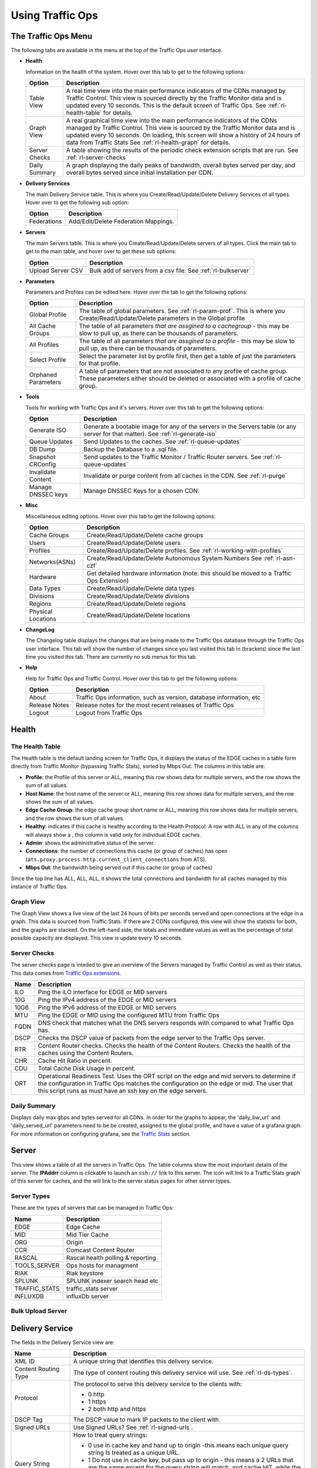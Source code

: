 ..
..
.. Licensed under the Apache License, Version 2.0 (the "License");
.. you may not use this file except in compliance with the License.
.. You may obtain a copy of the License at
..
..     http://www.apache.org/licenses/LICENSE-2.0
..
.. Unless required by applicable law or agreed to in writing, software
.. distributed under the License is distributed on an "AS IS" BASIS,
.. WITHOUT WARRANTIES OR CONDITIONS OF ANY KIND, either express or implied.
.. See the License for the specific language governing permissions and
.. limitations under the License.
..

.. |graph| image:: ../../../traffic_ops/app/public/images/graph.png
.. |info| image:: ../../../traffic_ops/app/public/images/info.png
.. |checkmark| image:: ../../../traffic_ops/app/public/images/good.png
.. |X| image:: ../../../traffic_ops/app/public/images/bad.png
.. |clock| image:: ../../../traffic_ops/app/public/images/clock-black.png

Using Traffic Ops
%%%%%%%%%%%%%%%%%


The Traffic Ops Menu
====================

.. image:: 12m.png

The following tabs are available in the menu at the top of the Traffic Ops user interface.

.. index::
  Health Tab

* **Health**

  Information on the health of the system. Hover over this tab to get to the following options:

  +---------------+------------------------------------------------------------------------------------------------------------------------------------+
  |     Option    |                                                            Description                                                             |
  +===============+====================================================================================================================================+
  | Table View    | A real time view into the main performance indicators of the CDNs managed by Traffic Control.                                      |
  |               | This view is sourced directly by the Traffic Monitor data and is updated every 10 seconds.                                         |
  |               | This is the default screen of Traffic Ops.                                                                                         |
  |               | See :ref:`rl-health-table` for details.                                                                                            |
  +---------------+------------------------------------------------------------------------------------------------------------------------------------+
  | Graph View    | A real graphical time view into the main performance indicators of the CDNs managed by Traffic Control.                            |
  |               | This view is sourced by the Traffic Monitor data and is updated every 10 seconds.                                                  |
  |               | On loading, this screen will show a history of 24 hours of data from Traffic Stats                                                 |
  |               | See :ref:`rl-health-graph` for details.                                                                                            |
  +---------------+------------------------------------------------------------------------------------------------------------------------------------+
  | Server Checks | A table showing the results of the periodic check extension scripts that are run. See :ref:`rl-server-checks`                      |
  +---------------+------------------------------------------------------------------------------------------------------------------------------------+
  | Daily Summary | A graph displaying the daily peaks of bandwidth, overall bytes served per day, and overall bytes served since initial installation |
  |               | per CDN.                                                                                                                           |
  +---------------+------------------------------------------------------------------------------------------------------------------------------------+

* **Delivery Services**

  The main Delivery Service table. This is where you Create/Read/Update/Delete Delivery Services of all types. Hover over to get the following sub option:

  +-------------+--------------------------------------+
  |    Option   |             Description              |
  +=============+======================================+
  | Federations | Add/Edit/Delete Federation Mappings. |
  +-------------+--------------------------------------+

* **Servers**

  The main Servers table. This is where you Create/Read/Update/Delete servers of all types.  Click the main tab to get to the main table, and hover over to get these sub options:

  +-------------------+------------------------------------------------------------------------------------------+
  |       Option      |                                       Description                                        |
  +===================+==========================================================================================+
  | Upload Server CSV | Bulk add of servers from a csv file. See :ref:`rl-bulkserver`                            |
  +-------------------+------------------------------------------------------------------------------------------+

* **Parameters**

  Parameters and Profiles can be edited here. Hover over the tab to get the following options:

  +---------------------+---------------------------------------------------------------------------------------------------------------------------------------------------------------------+
  |        Option       |                                                                             Description                                                                             |
  +=====================+=====================================================================================================================================================================+
  | Global Profile      | The table of global parameters. See :ref:`rl-param-prof`. This is where you Create/Read/Update/Delete parameters in the Global profile                              |
  +---------------------+---------------------------------------------------------------------------------------------------------------------------------------------------------------------+
  | All Cache Groups    | The table of all parameters *that are assgined to a cachegroup* - this may be slow to pull up, as there can be thousands of parameters.                             |
  +---------------------+---------------------------------------------------------------------------------------------------------------------------------------------------------------------+
  | All Profiles        | The table of all parameters *that are assgined to a profile* - this may be slow to pull up, as there can be thousands of parameters.                                |
  +---------------------+---------------------------------------------------------------------------------------------------------------------------------------------------------------------+
  | Select Profile      | Select the parameter list by profile first, then get a table of just the parameters for that profile.                                                               |
  +---------------------+---------------------------------------------------------------------------------------------------------------------------------------------------------------------+
  | Orphaned Parameters | A table of parameters that are not associated to any profile of cache group. These parameters either should be deleted or associated with a profile of cache group. |
  +---------------------+---------------------------------------------------------------------------------------------------------------------------------------------------------------------+

* **Tools**

  Tools for working with Traffic Ops and it's servers. Hover over this tab to get the following options:

  +--------------------+-----------------------------------------------------------------------------------------------------------------------------------+
  |       Option       |                                                            Description                                                            |
  +====================+===================================================================================================================================+
  | Generate ISO       | Generate a bootable image for any of the servers in the Servers table (or any server for that matter). See :ref:`rl-generate-iso` |
  +--------------------+-----------------------------------------------------------------------------------------------------------------------------------+
  | Queue Updates      | Send Updates to the caches. See :ref:`rl-queue-updates`                                                                           |
  +--------------------+-----------------------------------------------------------------------------------------------------------------------------------+
  | DB Dump            | Backup the Database to a .sql file.                                                                                               |
  +--------------------+-----------------------------------------------------------------------------------------------------------------------------------+
  | Snapshot CRConfig  | Send updates to the Traffic Monitor / Traffic Router servers.  See :ref:`rl-queue-updates`                                        |
  +--------------------+-----------------------------------------------------------------------------------------------------------------------------------+
  | Invalidate Content | Invalidate or purge content from all caches in the CDN. See :ref:`rl-purge`                                                       |
  +--------------------+-----------------------------------------------------------------------------------------------------------------------------------+
  | Manage DNSSEC keys | Manage DNSSEC Keys for a chosen CDN.                                                                                              |
  +--------------------+-----------------------------------------------------------------------------------------------------------------------------------+


* **Misc**

  Miscellaneous editing options. Hover over this tab to get the following options:

  +--------------------+-------------------------------------------------------------------------------------------+
  |       Option       |                                        Description                                        |
  +====================+===========================================================================================+
  | Cache Groups       | Create/Read/Update/Delete cache groups                                                    |
  +--------------------+-------------------------------------------------------------------------------------------+
  | Users              | Create/Read/Update/Delete users                                                           |
  +--------------------+-------------------------------------------------------------------------------------------+
  | Profiles           | Create/Read/Update/Delete profiles. See :ref:`rl-working-with-profiles`                   |
  +--------------------+-------------------------------------------------------------------------------------------+
  | Networks(ASNs)     | Create/Read/Update/Delete Autonomous System Numbers See :ref:`rl-asn-czf`                 |
  +--------------------+-------------------------------------------------------------------------------------------+
  | Hardware           | Get detailed hardware information (note: this should be moved to a Traffic Ops Extension) |
  +--------------------+-------------------------------------------------------------------------------------------+
  | Data Types         | Create/Read/Update/Delete data types                                                      |
  +--------------------+-------------------------------------------------------------------------------------------+
  | Divisions          | Create/Read/Update/Delete divisions                                                       |
  +--------------------+-------------------------------------------------------------------------------------------+
  | Regions            | Create/Read/Update/Delete regions                                                         |
  +--------------------+-------------------------------------------------------------------------------------------+
  | Physical Locations | Create/Read/Update/Delete locations                                                       |
  +--------------------+-------------------------------------------------------------------------------------------+

.. index::
  Change Log

* **ChangeLog**

  The Changelog table displays the changes that are being made to the Traffic Ops database through the Traffic Ops user interface. This tab will show the number of changes since you last visited this tab in (brackets) since the last time you visited this tab. There are currently no sub menus for this tab.


* **Help**

  Help for Traffic Ops and Traffic Control. Hover over this tab to get the following options:

  +---------------+---------------------------------------------------------------------+
  |     Option    |                             Description                             |
  +===============+=====================================================================+
  | About         | Traffic Ops information, such as version, database information, etc |
  +---------------+---------------------------------------------------------------------+
  | Release Notes | Release notes for the most recent releases of Traffic Ops           |
  +---------------+---------------------------------------------------------------------+
  | Logout        | Logout from Traffic Ops                                             |
  +---------------+---------------------------------------------------------------------+


.. index::
  Edge Health
  Health

Health
======

.. _rl-health-table:

The Health Table
++++++++++++++++
The Health table is the default landing screen for Traffic Ops, it displays the status of the EDGE caches in a table form directly from Traffic Monitor (bypassing Traffic Stats), sorted by Mbps Out. The columns in this table are:


* **Profile**: the Profile of this server or ALL, meaning this row shows data for multiple servers, and the row shows the sum of all values.
* **Host Name**: the host name of the server or ALL, meaning this row shows data for multiple servers, and the row shows the sum of all values.
* **Edge Cache Group**: the edge cache group short name or ALL, meaning this row shows data for multiple servers, and the row shows the sum of all values.
* **Healthy**: indicates if this cache is healthy according to the Health Protocol. A row with ALL in any of the columns will always show a |checkmark|, this column is valid only for individual EDGE caches.
* **Admin**: shows the administrative status of the server.
* **Connections**: the number of connections this cache (or group of caches) has open (``ats.proxy.process.http.current_client_connections`` from ATS).
* **Mbps Out**: the bandwidth being served out if this cache (or group of caches)

Since the top line has ALL, ALL, ALL, it shows the total connections and bandwidth for all caches managed by this instance of Traffic Ops.

.. _rl-health-graph:

Graph View
++++++++++
The Graph View shows a live view of the last 24 hours of bits per seconds served and open connections at the edge in a graph. This data is sourced from Traffic Stats. If there are 2 CDNs configured, this view will show the statistis for both, and the graphs are stacked. On the left-hand side, the totals and immediate values as well as the percentage of total possible capacity are displayed. This view is update every 10 seconds.


.. _rl-server-checks:

Server Checks
+++++++++++++
The server checks page is inteded to give an overview of the Servers managed by Traffic Control as well as their status. This data comes from `Traffic Ops extensions <traffic_ops_extensions.html>`_.

+------+-----------------------------------------------------------------------+
| Name |                 Description                                           |
+======+=======================================================================+
| ILO  | Ping the iLO interface for EDGE or MID servers                        |
+------+-----------------------------------------------------------------------+
| 10G  | Ping the IPv4 address of the EDGE or MID servers                      |
+------+-----------------------------------------------------------------------+
| 10G6 | Ping the IPv6 address of the EDGE or MID servers                      |
+------+-----------------------------------------------------------------------+
| MTU  | Ping the EDGE or MID using the configured MTU from Traffic Ops        |
+------+-----------------------------------------------------------------------+
| FQDN | DNS check that matches what the DNS servers responds with compared to |
|      | what Traffic Ops has.                                                 |
+------+-----------------------------------------------------------------------+
| DSCP | Checks the DSCP value of packets from the edge server to the Traffic  |
|      | Ops server.                                                           |
+------+-----------------------------------------------------------------------+
| RTR  | Content Router checks. Checks the health of the Content Routers.      |
|      | Checks the health of the caches using the Content Routers.            |
+------+-----------------------------------------------------------------------+
| CHR  | Cache Hit Ratio in percent.                                           |
+------+-----------------------------------------------------------------------+
| CDU  | Total Cache Disk Usage in percent.                                    |
+------+-----------------------------------------------------------------------+
| ORT  | Operational Readiness Test. Uses the ORT script on the edge and mid   |
|      | servers to determine if the configuration in Traffic Ops matches the  |
|      | configuration on the edge or mid. The user that this script runs as   |
|      | must have an ssh key on the edge servers.                             |
+------+-----------------------------------------------------------------------+

Daily Summary
+++++++++++++
Displays daily max gbps and bytes served for all CDNs.  In order for the graphs to appear, the 'daily_bw_url' and 'daily_served_url' parameters need to be be created, assigned to the global profile, and have a value of a grafana graph.  For more information on configuring grafana, see the `Traffic Stats <traffic_stats.html>`_  section.

.. _rl-server:

Server
======
This view shows a table of all the servers in Traffic Ops. The table columns show the most important details of the server. The **IPAddrr** column is clickable to launch an ``ssh://`` link to this server. The |graph| icon will link to a Traffic Stats graph of this server for caches, and the |info| will link to the server status pages for other server types.


Server Types
++++++++++++
These are the types of servers that can be managed in Traffic Ops:

+---------------+---------------------------------------------+
|      Name     |                 Description                 |
+===============+=============================================+
| EDGE          | Edge Cache                                  |
+---------------+---------------------------------------------+
| MID           | Mid Tier Cache                              |
+---------------+---------------------------------------------+
| ORG           | Origin                                      |
+---------------+---------------------------------------------+
| CCR           | Comcast Content Router                      |
+---------------+---------------------------------------------+
| RASCAL        | Rascal health polling & reporting           |
+---------------+---------------------------------------------+
| TOOLS_SERVER  | Ops hosts for managment                     |
+---------------+---------------------------------------------+
| RIAK          | Riak keystore                               |
+---------------+---------------------------------------------+
| SPLUNK        | SPLUNK indexer search head etc              |
+---------------+---------------------------------------------+
| TRAFFIC_STATS | traffic_stats server                        |
+---------------+---------------------------------------------+
| INFLUXDB      | influxDb server                             |
+---------------+---------------------------------------------+


.. index::
  Bulk Upload Server

.. _rl-bulkserver:

Bulk Upload Server
++++++++++++++++++



Delivery Service
================
The fields in the Delivery Service view are:

.. Sorry for the width of this table, don't know how to make the bullet lists work otherwise. Just set your monitor to 2560*1600, and put on your glasses.

+--------------------------------------------------+---------------------------------------------------------------------------------------------------------------------------------------------------------------------------------------------------------------------+
|                       Name                       |                                                                                                     Description                                                                                                     |
+==================================================+=====================================================================================================================================================================================================================+
| XML ID                                           | A unique string that identifies this delivery service.                                                                                                                                                              |
+--------------------------------------------------+---------------------------------------------------------------------------------------------------------------------------------------------------------------------------------------------------------------------+
| Content Routing Type                             | The type of content routing this delivery service will use. See :ref:`rl-ds-types`.                                                                                                                                 |
+--------------------------------------------------+---------------------------------------------------------------------------------------------------------------------------------------------------------------------------------------------------------------------+
| Protocol                                         | The protocol to serve this delivery service to the clients with:                                                                                                                                                    |
|                                                  |                                                                                                                                                                                                                     |
|                                                  | -  0 http                                                                                                                                                                                                           |
|                                                  | -  1 https                                                                                                                                                                                                          |
|                                                  | -  2 both http and https                                                                                                                                                                                            |
+--------------------------------------------------+---------------------------------------------------------------------------------------------------------------------------------------------------------------------------------------------------------------------+
| DSCP Tag                                         | The DSCP value to mark IP packets to the client with.                                                                                                                                                               |
+--------------------------------------------------+---------------------------------------------------------------------------------------------------------------------------------------------------------------------------------------------------------------------+
| Signed URLs                                      | Use Signed URLs? See :ref:`rl-signed-urls`.                                                                                                                                                                         |
+--------------------------------------------------+---------------------------------------------------------------------------------------------------------------------------------------------------------------------------------------------------------------------+
| Query String Handling                            | How to treat query strings:                                                                                                                                                                                         |
|                                                  |                                                                                                                                                                                                                     |
|                                                  | - 0 use in cache key and hand up to origin -this means each unique query string Is treated as a unique URL.                                                                                                         |
|                                                  | - 1 Do not use in cache key, but pass up to origin - this means a 2 URLs that are the same except for the query string will match, and cache HIT, while the origin still sees original query string in the request. |
|                                                  | - 2 Drop at edge - this means a 2 URLs that are the same except for  the query string will match, and cache HIT, while the origin will not see original query string in the request.                                |
+--------------------------------------------------+---------------------------------------------------------------------------------------------------------------------------------------------------------------------------------------------------------------------+
| Geo Limit?                                       | Some services are intended to be limited by geography. The possible settings are are:                                                                                                                               |
|                                                  |                                                                                                                                                                                                                     |
|                                                  | - None - Do not limit by geography.                                                                                                                                                                                 |
|                                                  | - CZF only - If the requesting IP is not in the Coverage Zone File, do not serve the request.                                                                                                                       |
|                                                  | - CZF + US - If the requesting IP is not in the Coverage Zone File or not in the United States, do not serve the request.                                                                                           |
+--------------------------------------------------+---------------------------------------------------------------------------------------------------------------------------------------------------------------------------------------------------------------------+
| Geo Limit Redirect URL                           | (for HTTP routed delivery services only) This is the URL Traffic Router will redirect to when Geo Limit Failure. See :ref:`rl-tr-ngb`                                                                               |
+--------------------------------------------------+---------------------------------------------------------------------------------------------------------------------------------------------------------------------------------------------------------------------+
| Bypass FQDN                                      | (for HTTP routed delivery services only) This is the FQDN Traffic Router will redirect to (with the same path) when the max Bps or Max Tps for this deliveryservice are exceeded.                                   |
+--------------------------------------------------+---------------------------------------------------------------------------------------------------------------------------------------------------------------------------------------------------------------------+
| Bypass Ipv4                                      | (For DNS routed delivery services only) This is the address to respond to A requests with when the the max Bps or Max Tps for this delivery service are exceeded.                                                   |
+--------------------------------------------------+---------------------------------------------------------------------------------------------------------------------------------------------------------------------------------------------------------------------+
| Bypass IPv6                                      | (For DNS routed delivery services only) This is the address to respond to AAAA requests with when the the max Bps or Max Tps for this delivery service are exceeded.                                                |
+--------------------------------------------------+---------------------------------------------------------------------------------------------------------------------------------------------------------------------------------------------------------------------+
| IPv6 Routing Enabled?                            | When set to yes, the Traffic Router will respond to AAAA DNS requests for the tr. and edge. names of this delivery service. Otherwise, only A records will be served.                                               |
+--------------------------------------------------+---------------------------------------------------------------------------------------------------------------------------------------------------------------------------------------------------------------------+
| Range Request Handling                           | (experimental)  How to treat range requests:                                                                                                                                                                        |
|                                                  |                                                                                                                                                                                                                     |
|                                                  | - 0 Do not cache (ranges requested from files taht are already cached due to a non range request will be a HIT)                                                                                                     |
|                                                  | - 1 Use the `background_fetch <https://docs.trafficserver.apache.org/en/latest/admin-guide/plugins/background_fetch.en.html>`_ plugin.                                                                              |
|                                                  | - 2 Use the cache_range_requests plugin.                                                                                                                                                                            |
+--------------------------------------------------+---------------------------------------------------------------------------------------------------------------------------------------------------------------------------------------------------------------------+
| Delivery Service DNS TTL                         | The Time To Live on the DNS record for the Traffic Router A and AAAA records (``tr.<deliveryservice>.<cdn-domain>``) for a HTTP delivery service *or* for the A and                                                 |
|                                                  | AAAA records of the edge name (``edge.<deliveryservice>.<cdn-domain>``).                                                                                                                                            |
+--------------------------------------------------+---------------------------------------------------------------------------------------------------------------------------------------------------------------------------------------------------------------------+
| Origin Server Base URL                           | The Origin Server's base URL. This includes the protocol (http or https). Example: ``http://movies.origin.com``                                                                                                     |
+--------------------------------------------------+---------------------------------------------------------------------------------------------------------------------------------------------------------------------------------------------------------------------+
| Use Multi Site Origin Feature                    | Enable the Multi Site Origin feature for this delivery service. See :ref:`rl-multi-site-origin`                                                                                                                     |
+--------------------------------------------------+---------------------------------------------------------------------------------------------------------------------------------------------------------------------------------------------------------------------+
| Multi Site Origin Algorithm                      | - 1 Consistent Hash spreads requests across multiple parents simultaneously based on hash of content URL.                                                                                                           |
|                                                  | - 2 Strict Round Robin spreads requests across multiple parents simultaneously based on order of requests.                                                                                                          |
|                                                  | - 3 IP Based Round Robin spreads requests across multiple parents simultaneously based on order of requests, but ensures that requests from the same IP always go to the same parent if available.                  |
|                                                  | - 4 Latched uses only a single parent at any given time and switches to a new parent only if the current parent fails.                                                                                              |
+--------------------------------------------------+---------------------------------------------------------------------------------------------------------------------------------------------------------------------------------------------------------------------+
| CCR profile                                      | The Traffic Router  profile for this delivery service. See :ref:`rl-ccr-profile`.                                                                                                                                   |
+--------------------------------------------------+---------------------------------------------------------------------------------------------------------------------------------------------------------------------------------------------------------------------+
| Maximum Bits per Second allowed globally         | The maximum bits per second this delivery service can serve across all EDGE caches before traffic will be diverted to the bypass destination. For a DNS delivery service, the Bypass Ipv4 or Ipv6  will be used     |
|                                                  | (depending on whether this was a A or AAAA request), and for HTTP delivery services the Bypass FQDN will be used.                                                                                                   |
+--------------------------------------------------+---------------------------------------------------------------------------------------------------------------------------------------------------------------------------------------------------------------------+
| Maximum Transactions per Second allowed globally | The maximum transactions per se this delivery service can serve across all EDGE caches before traffic will be diverted to the bypass destination. For a DNS delivery service, the Bypass Ipv4 or Ipv6  will be used |
|                                                  | (depending on whether this was a A or AAAA request), and for HTTP delivery services the Bypass FQDN will be used.                                                                                                   |
+--------------------------------------------------+---------------------------------------------------------------------------------------------------------------------------------------------------------------------------------------------------------------------+
| Geo Miss Default Latitude                        | Default Latitude for this delivery service. When client localization fails for bot Coverage Zone and Geo Lookup, this the client will be routed as if it was at this lat.                                           |
+--------------------------------------------------+---------------------------------------------------------------------------------------------------------------------------------------------------------------------------------------------------------------------+
| Geo Miss Default Longitude                       | Default Longitude for this delivery service. When client localization fails for bot Coverage Zone and Geo Lookup, this the client will be routed as if it was at this long.                                         |
+--------------------------------------------------+---------------------------------------------------------------------------------------------------------------------------------------------------------------------------------------------------------------------+
| Edge Header Rewrite Rules                        | Header Rewrite rules to apply for this delivery service at the EDGE tier. See :ref:`rl-header-rewrite`. [1]_                                                                                                        |
+--------------------------------------------------+---------------------------------------------------------------------------------------------------------------------------------------------------------------------------------------------------------------------+
| Mid Header Rewrite Rules                         | Header Rewrite rules to apply for this delivery service at the MID tier. See :ref:`rl-header-rewrite`. [1]_                                                                                                         |
+--------------------------------------------------+---------------------------------------------------------------------------------------------------------------------------------------------------------------------------------------------------------------------+
| Regex Remap Expression                           | Regex Remap rule to apply to this delivery service at the Edge tier. See `ATS documentation on regex_remap <https://docs.trafficserver.apache.org/en/latest/admin-guide/plugins/regex_remap.en.html>`_. [1]_        |
+--------------------------------------------------+---------------------------------------------------------------------------------------------------------------------------------------------------------------------------------------------------------------------+
| Cache URL expression                             | Cache URL rule to apply to this delivery service. See `ATS documentation on cacheurl <https://docs.trafficserver.apache.org/en/latest/admin-guide/plugins/cacheurl.en.html>`_. [1]_                                 |
+--------------------------------------------------+---------------------------------------------------------------------------------------------------------------------------------------------------------------------------------------------------------------------+
| Raw remap text                                   | For HTTP and DNS deliveryservices, this will get added to the end of the remap line on the cache verbatim. For ANY_MAP deliveryservices this is the remap line. [1]_                                                |
+--------------------------------------------------+---------------------------------------------------------------------------------------------------------------------------------------------------------------------------------------------------------------------+
| Long Description                                 | Long description for this delivery service. To be consumed from the APIs by downstream tools (Portal).                                                                                                              |
+--------------------------------------------------+---------------------------------------------------------------------------------------------------------------------------------------------------------------------------------------------------------------------+
| Customer                                         | Customer description for this delivery service. To be consumed from the APIs by downstream tools (Portal).                                                                                                          |
+--------------------------------------------------+---------------------------------------------------------------------------------------------------------------------------------------------------------------------------------------------------------------------+
| Service                                          | Service description for this delivery service. To be consumed from the APIs by downstream tools (Portal).                                                                                                           |
+--------------------------------------------------+---------------------------------------------------------------------------------------------------------------------------------------------------------------------------------------------------------------------+
| Info URL                                         | Info URL  for this delivery service. To be consumed from the APIs by downstream tools (Portal).                                                                                                                     |
+--------------------------------------------------+---------------------------------------------------------------------------------------------------------------------------------------------------------------------------------------------------------------------+
| Check Path                                       | A path (ex: /crossdomain.xml) to verify the connection to the origin server with. This can be used by Check Extension scripts to do periodic health checks against the delivery service.                            |
+--------------------------------------------------+---------------------------------------------------------------------------------------------------------------------------------------------------------------------------------------------------------------------+
| Origin Shield (Pipe Delimited String)            | Experimental. Origin Shield string.                                                                                                                                                                                 |
+--------------------------------------------------+---------------------------------------------------------------------------------------------------------------------------------------------------------------------------------------------------------------------+
| Active                                           | When this is set to no Traffic Router will not serve DNS or HTTP responses for this delivery service.                                                                                                               |
+--------------------------------------------------+---------------------------------------------------------------------------------------------------------------------------------------------------------------------------------------------------------------------+
| Last Updated                                     | (Read Only) The last time this delivery service was updated.                                                                                                                                                        |
+--------------------------------------------------+---------------------------------------------------------------------------------------------------------------------------------------------------------------------------------------------------------------------+
| Number of edges assigned                         | (Read Only - change by clicking the **Server Assignments** button at the bottom) The number of EDGE caches assigned to this delivery service. See :ref:`rl-assign-edges`.                                           |
+--------------------------------------------------+---------------------------------------------------------------------------------------------------------------------------------------------------------------------------------------------------------------------+
| Number of static DNS entries                     | (Read Only - change by clicking the **Static DNS** button at the bottom) The number of static DNS entries for this delivery service. See :ref:`rl-static-dns`.                                                      |
+--------------------------------------------------+---------------------------------------------------------------------------------------------------------------------------------------------------------------------------------------------------------------------+
| Example delivery URL                             | (Read Only) An example of how the delivery URL may start. This could be multiple rows if multiple HOST_REGEXP entries have been entered.                                                                            |
+--------------------------------------------------+---------------------------------------------------------------------------------------------------------------------------------------------------------------------------------------------------------------------+
| Regular expressions for this delivery service    | A subtable of the regular expressions to use when routing traffic for this delivery service. See :ref:`rl-ds-regexp`.                                                                                               |
+--------------------------------------------------+---------------------------------------------------------------------------------------------------------------------------------------------------------------------------------------------------------------------+

.. [1] These fields are not validated by Traffic Ops to be correct syntactically, and can cause Traffic Server to not start if invalid. Please use with caution.


.. index::
  Delivery Service Type

.. _rl-ds-types:

Delivery Service Types
++++++++++++++++++++++
One of the most important settings when creating the delivery service is the selection of the delivery service *type*. This type determines the routing method and the primary storage for the delivery service.

+-----------------+------------------------------------------------------------------------------------------------------------------------------------------------------------------------------------------------------------------------------------------------------------------------------------------------------------------------------+
|       Name      |                                                                                                                                                         Description                                                                                                                                                          |
+=================+==============================================================================================================================================================================================================================================================================================================================+
| HTTP            | HTTP Content Routing  - The Traffic Router DNS auth server returns its own IP address on DNS queries, and the client gets redirected to a specific cache                                                                                                                                                                     |
|                 | in the nearest cache group using HTTP 302.  Use this for long sessions like HLS/HDS/Smooth live streaming, where a longer setup time is not a.                                                                                                                                                                               |
|                 | problem.                                                                                                                                                                                                                                                                                                                     |
+-----------------+------------------------------------------------------------------------------------------------------------------------------------------------------------------------------------------------------------------------------------------------------------------------------------------------------------------------------+
| DNS             | DNS Content Routing - The Traffic Router DNS auth server returns an edge cache IP address to the client right away. The client will find the cache quickly                                                                                                                                                                   |
|                 | but the Traffic Router can not route to a cache that already has this content in the cache group. Use this for smaller objects like web page images / objects.                                                                                                                                                               |
+-----------------+------------------------------------------------------------------------------------------------------------------------------------------------------------------------------------------------------------------------------------------------------------------------------------------------------------------------------+
| HTTP_NO_CACHE   | HTTP Content Routing, but the caches will not actually cache the content, they act as just proxies. The MID tier is bypassed.                                                                                                                                                                                                |
+-----------------+------------------------------------------------------------------------------------------------------------------------------------------------------------------------------------------------------------------------------------------------------------------------------------------------------------------------------+
| HTTP_LIVE       | HTTP Content routing, but where for "standard" HTTP content routing the objects are stored on disk, for this delivery service type the objects are stored                                                                                                                                                                    |
|                 | on the RAM disks. Use this for linear TV. The MID tier is bypassed for this type.                                                                                                                                                                                                                                            |
+-----------------+------------------------------------------------------------------------------------------------------------------------------------------------------------------------------------------------------------------------------------------------------------------------------------------------------------------------------+
| HTTP_LIVE_NATNL | HTTP Content routing, same as HTTP_LIVE, but the MID tier is NOT bypassed.                                                                                                                                                                                                                                                   |
+-----------------+------------------------------------------------------------------------------------------------------------------------------------------------------------------------------------------------------------------------------------------------------------------------------------------------------------------------------+
| DNS_LIVE_NATNL  | DNS Content routing, ut where for "standard" DNS content routing the objects are stored on disk, for this delivery service type the objects are stored                                                                                                                                                                       |
|                 | on the RAM disks. Use this for linear TV. The MID tier is NOT bypassed for this type.                                                                                                                                                                                                                                        |
+-----------------+------------------------------------------------------------------------------------------------------------------------------------------------------------------------------------------------------------------------------------------------------------------------------------------------------------------------------+
| DNS_LIVE        | DNS Content routing, same as DNS_LIVE_NATIONAL, but the MID tier is bypassed.                                                                                                                                                                                                                                                |
+-----------------+------------------------------------------------------------------------------------------------------------------------------------------------------------------------------------------------------------------------------------------------------------------------------------------------------------------------------+
| ANY_MAP         | ANY_MAP is not known to Traffic Router. For this deliveryservice, the "Raw remap text" field in the input form will be used as the remap line on the cache.                                                                                                                                                                  |
+-----------------+------------------------------------------------------------------------------------------------------------------------------------------------------------------------------------------------------------------------------------------------------------------------------------------------------------------------------+
| STEERING        | The Delivery Service will be used to route to other delivery services.  The target delivery services Traffic Router and the routing weights for those delivery services will be defined by an admin or steering user.  For more information see the `steering feature <traffic_router.html#steering-feature>`_ documentation |
+-----------------+------------------------------------------------------------------------------------------------------------------------------------------------------------------------------------------------------------------------------------------------------------------------------------------------------------------------------+


.. Note:: Once created, the Traffic Ops user interface does not allow you to change the delivery service type; the drop down is greyed out. There are many things that can go wrong when changing the type, and it is safer to delete the delivery service, and recreate it.

Federations
+++++++++++
  Federations allow for other (federated) CDNs (at a different ISP, MSO, etc) to add a list of resolvers and a CNAME to a delivery service Traffic Ops.  When a request is made from one of federated CDN's clients, Traffic Router will return the CNAME configured in the federation mapping.  This allows the federated CDN to serve the content without the content provider changing the URL, or having to manage multiple URLs.

  Before adding a federation in the Traffic Ops UI, a user with the federations role needs to be created.  This user will be assigned to the federation and will be able to add resolvers to the federation via the Traffic Ops `Federation API <../development/traffic_ops_api/v12/federation.html>`_.

.. index::
  Header Rewrite

.. _rl-header-rewrite:

Header Rewrite Options and DSCP
+++++++++++++++++++++++++++++++
Most header manipulation and per-delivery service configuration overrides are done using the `ATS Header Rewrite Plugin <https://docs.trafficserver.apache.org/en/latest/admin-guide/plugins/header_rewrite.en.html>`_. Traffic Control allows you to enter header rewrite rules to be applied at the edge and at the mid level. The syntax used in Traffic Ops is the same as the one described in the ATS documentation, except for some special strings that will get replaced:

+-------------------+--------------------------+
| Traffic Ops Entry |    Gets Replaced with    |
+===================+==========================+
| __RETURN__        | A newline                |
+-------------------+--------------------------+
| __CACHE_IPV4__    | The cache's IPv4 address |
+-------------------+--------------------------+

The deliveryservice screen also allows you to set the DSCP value of traffic sent to the client. This setting also results in a header_rewrite rule to be generated and applied to at the edge.

.. Note:: The DSCP setting in the UI is *only* for setting traffic towards the client, and gets applied *after* the initial TCP handshake is complete, and the HTTP request is received (before that the cache can't determine what deliveryservice this request is for, and what DSCP to apply), so the DSCP feature can not be used for security settings - the TCP SYN-ACK is not going to be DSCP marked.


.. index::
  Token Based Authentication
  Signed URLs

.. _rl-signed-urls:

Token Based Authentication
++++++++++++++++++++++++++
Token based authentication or *signed URLs* is implemented using the Traffic Server ``url_sig`` plugin. To sign a URL at the signing portal take the full URL, without any query string, and add on a query string with the following parameters:

Client IP address
        The client IP address that this signature is valid for.

        ``C=<client IP address>``

Expiration
        The Expiration time (seconds since epoch) of this signature.

        ``E=<expiration time in secs since unix epoch>``

Algorithm
        The Algorithm used to create the signature. Only 1 (HMAC_SHA1)
        and 2 (HMAC_MD5) are supported at this time

        ``A=<algorithm number>``

Key index
        Index of the key used. This is the index of the key in the
        configuration file on the cache. The set of keys is a shared
        secret between the signing portal and the edge caches. There
        is one set of keys per reverse proxy domain (fqdn).

        ``K=<key index used>``
Parts
        Parts to use for the signature, always excluding the scheme
        (http://).  parts0 = fqdn, parts1..x is the directory parts
        of the path, if there are more parts to the path than letters
        in the parts param, the last one is repeated for those.
        Examples:

                1: use fqdn and all of URl path
                0110: use part1 and part 2 of path only
                01: use everything except the fqdn

        ``P=<parts string (0's and 1's>``

Signature
        The signature over the parts + the query string up to and
        including "S=".

        ``S=<signature>``

.. seealso:: The url_sig `README <https://github.com/apache/trafficserver/blob/master/plugins/experimental/url_sig/README>`_.

Generate URL Sig Keys
^^^^^^^^^^^^^^^^^^^^^
To generate a set of random signed url keys for this delivery service and store them in Traffic Vault, click the **Generate URL Sig Keys** button at the bottom of the delivery service details screen.


.. rl-parent-selection:

Parent Selection
++++++++++++++++

Parameters in the Edge (child) profile that influence this feature:

+-----------------------------------------------+----------------+---------------+-------------------------------------------------------+
|                      Name                     |    Filename    |    Default    |                      Description                      |
+===============================================+================+===============+=======================================================+
| CONFIG proxy.config.                          | records.config | INT 1         | enable parent selection.  This is a required setting. |
| http.parent_proxy_routing_enable              |                |               |                                                       |
+-----------------------------------------------+----------------+---------------+-------------------------------------------------------+
| CONFIG proxy.config.                          | records.config | INT 1         | required for parent selection.                        |
| url_remap.remap_required                      |                |               |                                                       |
+-----------------------------------------------+----------------+---------------+-------------------------------------------------------+
| CONFIG proxy.config.                          | records.config | INT 0         | See                                                   |
| http.no_dns_just_forward_to_parent            |                |               |                                                       |
+-----------------------------------------------+----------------+---------------+-------------------------------------------------------+
| CONFIG proxy.config.                          | records.config | INT 1         |                                                       |
| http.uncacheable_requests_bypass_parent       |                |               |                                                       |
+-----------------------------------------------+----------------+---------------+-------------------------------------------------------+
| CONFIG proxy.config.                          | records.config | INT 1         |                                                       |
| http.parent_proxy_routing_enable              |                |               |                                                       |
+-----------------------------------------------+----------------+---------------+-------------------------------------------------------+
| CONFIG proxy.config.                          | records.config | INT 300       |                                                       |
| http.parent_proxy.retry_time                  |                |               |                                                       |
+-----------------------------------------------+----------------+---------------+-------------------------------------------------------+
| CONFIG proxy.config.                          | records.config | INT 10        |                                                       |
| http.parent_proxy.fail_threshold              |                |               |                                                       |
+-----------------------------------------------+----------------+---------------+-------------------------------------------------------+
| CONFIG proxy.config.                          | records.config | INT 4         |                                                       |
| http.parent_proxy.total_connect_attempts      |                |               |                                                       |
+-----------------------------------------------+----------------+---------------+-------------------------------------------------------+
| CONFIG proxy.config.                          | records.config | INT 2         |                                                       |
| http.parent_proxy.per_parent_connect_attempts |                |               |                                                       |
+-----------------------------------------------+----------------+---------------+-------------------------------------------------------+
| CONFIG proxy.config.                          | records.config | INT 30        |                                                       |
| http.parent_proxy.connect_attempts_timeout    |                |               |                                                       |
+-----------------------------------------------+----------------+---------------+-------------------------------------------------------+
| CONFIG proxy.config.                          | records.config | INT 0         |                                                       |
| http.forward.proxy_auth_to_parent             |                |               |                                                       |
+-----------------------------------------------+----------------+---------------+-------------------------------------------------------+
| CONFIG proxy.config.                          | records.config | INT 0         |                                                       |
| http.parent_proxy_routing_enable              |                |               |                                                       |
+-----------------------------------------------+----------------+---------------+-------------------------------------------------------+
| CONFIG proxy.config.                          | records.config | STRING        |                                                       |
| http.parent_proxy.file                        |                | parent.config |                                                       |
+-----------------------------------------------+----------------+---------------+-------------------------------------------------------+
| CONFIG proxy.config.                          | records.config | INT 3         |                                                       |
| http.parent_proxy.connect_attempts_timeout    |                |               |                                                       |
+-----------------------------------------------+----------------+---------------+-------------------------------------------------------+
| algorithm                                     | parent.config  | urlhash       | The algorithm to use.                                 |
+-----------------------------------------------+----------------+---------------+-------------------------------------------------------+


Parameters in the Mid (parent) profile that influence this feature:

+----------------+---------------+---------+-----------------------------------------------------------------------------------------------------------------------------------------------------------------------------------+
|      Name      |    Filename   | Default |                                                                                    Description                                                                                    |
+================+===============+=========+===================================================================================================================================================================================+
| domain_name    | CRConfig.json | -       | Only parents with the same value as the edge are going to be used as parents (to keep separation between CDNs)                                                                    |
+----------------+---------------+---------+-----------------------------------------------------------------------------------------------------------------------------------------------------------------------------------+
| weight         | parent.config | 1.0     | The weight of this parent, translates to the number of replicas in the consistent hash ring. This parameter only has effect with algorithm at the client set to "consistent_hash" |
+----------------+---------------+---------+-----------------------------------------------------------------------------------------------------------------------------------------------------------------------------------+
| port           | parent.config | 80      | The port this parent is listening on as a forward proxy.                                                                                                                          |
+----------------+---------------+---------+-----------------------------------------------------------------------------------------------------------------------------------------------------------------------------------+
| use_ip_address | parent.config | 0       | 1 means use IP(v4) address of this parent in the parent.config, 0 means use the host_name.domain_name concatenation.                                                              |
+----------------+---------------+---------+-----------------------------------------------------------------------------------------------------------------------------------------------------------------------------------+

.. _rl-multi-site-origin:

Multi Site Origin
+++++++++++++++++
.. Note:: The Multi Site Origin feature is based upon a feature n ATS that has yet to be submitted to Traffic Server upstream, until it is, set this to 0, or use the ATS rpm supplied on the trafficcontrol.apache.org website.

Normally, the mid servers are not aware of any redundancy at the origin layer. With Multi Site Origin enabled this changes - Traffic Server (and Traffic Ops) are now made aware of the fact there are multiple origins, and can be configured to do more advanced failover and loadbalancing actions.

With This feature enabled, origin servers (or origin server VIP names for a site) are going to be entered as servers in to the Traiffic Ops UI. Server type is With This feature enabled, origin servers (or origin server VIP names for a site) are going to be entered as servers in to the Traiffic Ops UI. Server type is ""


Parameters in the Origin profile that influence this feature:

+--------------------------------------------------------------------------+----------------+------------+----------------------------------------------------------------------------------------------------+
|                                   Name                                   |    Filename    |  Default   |                                            Description                                             |
+==========================================================================+================+============+====================================================================================================+
| CONFIG proxy.config. http.parent_proxy_routing_enable                    | records.config | INT 1      | enable parent selection.  This is a required setting.                                              |
+--------------------------------------------------------------------------+----------------+------------+----------------------------------------------------------------------------------------------------+
| CONFIG proxy.config. url_remap.remap_required                            | records.config | INT 1      | required for parent selection.                                                                     |
+--------------------------------------------------------------------------+----------------+------------+----------------------------------------------------------------------------------------------------+
| CONFIG proxy.config. http.parent_proxy.per_parent_connect_attempts       | records.config | INT 5      | maximum of 5 connection attempts per parent (parent.config list) within a transaction.             |
+--------------------------------------------------------------------------+----------------+------------+----------------------------------------------------------------------------------------------------+
| CONFIG proxy.config. http.parent_proxy.total_connect_attempts            | records.config | INT 10     | maximum of 10 total connection attempts within a transaction.                                      |
+--------------------------------------------------------------------------+----------------+------------+----------------------------------------------------------------------------------------------------+
| CONFIG proxy.config. http.parent_origin.simple_retry_enabled             | records.config | INT 1      | enables simple retry.                                                                              |
+--------------------------------------------------------------------------+----------------+------------+----------------------------------------------------------------------------------------------------+
| CONFIG proxy.config. http.parent_origin.simple_retry_response_codes      | records.config | STRING 404 | the response code that invokes simple retry.  May be a comman separated list of response codes.    |
+--------------------------------------------------------------------------+----------------+------------+----------------------------------------------------------------------------------------------------+
| CONFIG proxy.config. http.parent_origin.dead_server_retry_response_codes | records.config | STRING 503 | the response code that invokes dead server retry.  May be a comma separated list of response codes |
+--------------------------------------------------------------------------+----------------+------------+----------------------------------------------------------------------------------------------------+
| CONFIG proxy.config. http.parent_origin.dead_server_retry_enabled        | records.config | INT 1      | enables dead server retry.                                                                         |
+--------------------------------------------------------------------------+----------------+------------+----------------------------------------------------------------------------------------------------+
| CONFIG proxy.config. diags.debug.enabled                                 | records.config | INT 1      | enable debugging for testing only                                                                  |
+--------------------------------------------------------------------------+----------------+------------+----------------------------------------------------------------------------------------------------+

see :ref:`rl-multi-site-origin-qht` for a *quick how to* on this feature.

.. _rl-ccr-profile:

CCR Profile or Traffic Router Profile
+++++++++++++++++++++++++++++++++++++

+-----------------------------------------+------------------------+-----------------------------------------------------------------------------------------------------------------------------------------------------------------------------------------------------------+
|                   Name                  |      Config_file       |                                                                                                Description                                                                                                |
+=========================================+========================+===========================================================================================================================================================================================================+
| location                                | dns.zone               | Location to store the DNS zone files in the local file system of Traffic Router.                                                                                                                          |
+-----------------------------------------+------------------------+-----------------------------------------------------------------------------------------------------------------------------------------------------------------------------------------------------------+
| location                                | http-log4j.properties  | Location to find the log4j.properties file for Traffic Router.                                                                                                                                            |
+-----------------------------------------+------------------------+-----------------------------------------------------------------------------------------------------------------------------------------------------------------------------------------------------------+
| location                                | dns-log4j.properties   | Location to find the dns-log4j.properties file for Traffic Router.                                                                                                                                        |
+-----------------------------------------+------------------------+-----------------------------------------------------------------------------------------------------------------------------------------------------------------------------------------------------------+
| location                                | geolocation.properties | Location to find the log4j.properties file for Traffic Router.                                                                                                                                            |
+-----------------------------------------+------------------------+-----------------------------------------------------------------------------------------------------------------------------------------------------------------------------------------------------------+
| CDN_name                                | rascal-config.txt      | The human readable name of the CDN for this profile.                                                                                                                                                      |
+-----------------------------------------+------------------------+-----------------------------------------------------------------------------------------------------------------------------------------------------------------------------------------------------------+
| CoverageZoneJsonURL                     | CRConfig.xml           | The location (URL) to retrieve the coverage zone map file in JSON format from.                                                                                                                            |
+-----------------------------------------+------------------------+-----------------------------------------------------------------------------------------------------------------------------------------------------------------------------------------------------------+
| geolocation.polling.url                 | CRConfig.json          | The location (URL) to retrieve the geo database file from.                                                                                                                                                |
+-----------------------------------------+------------------------+-----------------------------------------------------------------------------------------------------------------------------------------------------------------------------------------------------------+
| geolocation.polling.interval            | CRConfig.json          | How often to refresh the coverage geo location database  in ms                                                                                                                                            |
+-----------------------------------------+------------------------+-----------------------------------------------------------------------------------------------------------------------------------------------------------------------------------------------------------+
| coveragezone.polling.interval           | CRConfig.json          | How often to refresh the coverage zone map in ms                                                                                                                                                          |
+-----------------------------------------+------------------------+-----------------------------------------------------------------------------------------------------------------------------------------------------------------------------------------------------------+
| coveragezone.polling.url                | CRConfig.json          | The location (URL) to retrieve the coverage zone map file in XML format from.                                                                                                                             |
+-----------------------------------------+------------------------+-----------------------------------------------------------------------------------------------------------------------------------------------------------------------------------------------------------+
| domain_name                             | CRConfig.json          | The top level domain of this Traffic Router instance.                                                                                                                                                     |
+-----------------------------------------+------------------------+-----------------------------------------------------------------------------------------------------------------------------------------------------------------------------------------------------------+
| tld.soa.expire                          | CRConfig.json          | The value for the expire field the Traffic Router DNS Server will respond with on Start of Authority (SOA) records.                                                                                       |
+-----------------------------------------+------------------------+-----------------------------------------------------------------------------------------------------------------------------------------------------------------------------------------------------------+
| tld.soa.minimum                         | CRConfig.json          | The value for the minimum field the Traffic Router DNS Server will respond with on SOA records.                                                                                                           |
+-----------------------------------------+------------------------+-----------------------------------------------------------------------------------------------------------------------------------------------------------------------------------------------------------+
| tld.soa.admin                           | CRConfig.json          | The DNS Start of Authority admin.  Should be a valid support email address for support if DNS is not working correctly.                                                                                   |
+-----------------------------------------+------------------------+-----------------------------------------------------------------------------------------------------------------------------------------------------------------------------------------------------------+
| tld.soa.retry                           | CRConfig.json          | The value for the retry field the Traffic Router DNS Server will respond with on SOA records.                                                                                                             |
+-----------------------------------------+------------------------+-----------------------------------------------------------------------------------------------------------------------------------------------------------------------------------------------------------+
| tld.soa.refresh                         | CRConfig.json          | The TTL the Traffic Router DNS Server will respond with on A records.                                                                                                                                     |
+-----------------------------------------+------------------------+-----------------------------------------------------------------------------------------------------------------------------------------------------------------------------------------------------------+
| tld.ttls.NS                             | CRConfig.json          | The TTL the Traffic Router DNS Server will respond with on NS records.                                                                                                                                    |
+-----------------------------------------+------------------------+-----------------------------------------------------------------------------------------------------------------------------------------------------------------------------------------------------------+
| tld.ttls.SOA                            | CRConfig.json          | The TTL the Traffic Router DNS Server will respond with on SOA records.                                                                                                                                   |
+-----------------------------------------+------------------------+-----------------------------------------------------------------------------------------------------------------------------------------------------------------------------------------------------------+
| tld.ttls.AAAA                           | CRConfig.json          | The Time To Live (TTL) the Traffic Router DNS Server will respond with on AAAA records.                                                                                                                   |
+-----------------------------------------+------------------------+-----------------------------------------------------------------------------------------------------------------------------------------------------------------------------------------------------------+
| tld.ttls.A                              | CRConfig.json          | The TTL the Traffic Router DNS Server will respond with on A records.                                                                                                                                     |
+-----------------------------------------+------------------------+-----------------------------------------------------------------------------------------------------------------------------------------------------------------------------------------------------------+
| tld.ttls.DNSKEY                         | CRConfig.json          | The TTL the Traffic Router DNS Server will respond with on DNSKEY records.                                                                                                                                |
+-----------------------------------------+------------------------+-----------------------------------------------------------------------------------------------------------------------------------------------------------------------------------------------------------+
| tld.ttls.DS                             | CRConfig.json          | The TTL the Traffic Router DNS Server will respond with on DS records.                                                                                                                                    |
+-----------------------------------------+------------------------+-----------------------------------------------------------------------------------------------------------------------------------------------------------------------------------------------------------+
| api.port                                | server.xml             | The TCP port Traffic Router listens on for API (REST) access.                                                                                                                                             |
+-----------------------------------------+------------------------+-----------------------------------------------------------------------------------------------------------------------------------------------------------------------------------------------------------+
| api.cache-control.max-age               | CRConfig.json          | The value of the ``Cache-Control: max-age=`` header in the API responses of Traffic Router.                                                                                                               |
+-----------------------------------------+------------------------+-----------------------------------------------------------------------------------------------------------------------------------------------------------------------------------------------------------+
| api.auth.url                            | CRConfig.json          | The API authentication URL (https://${tmHostname}/api/1.1/user/login); ${tmHostname} is a search and replace token used by Traffic Router to construct the correct URL)                                   |
+-----------------------------------------+------------------------+-----------------------------------------------------------------------------------------------------------------------------------------------------------------------------------------------------------+
| consistent.dns.routing                  | CRConfig.json          | Control whether DNS Delivery Services use consistent hashing on the edge FQDN to select caches for answers. May improve performance if set to true; defaults to false                                     |
+-----------------------------------------+------------------------+-----------------------------------------------------------------------------------------------------------------------------------------------------------------------------------------------------------+
| dnssec.enabled                          | CRConfig.json          | Whether DNSSEC is enabled; this parameter is updated via the DNSSEC administration user interface.                                                                                                        |
+-----------------------------------------+------------------------+-----------------------------------------------------------------------------------------------------------------------------------------------------------------------------------------------------------+
| dnssec.allow.expired.keys               | CRConfig.json          | Allow Traffic Router to use expired DNSSEC keys to sign zones; default is true. This helps prevent DNSSEC related outages due to failed Traffic Control components or connectivity issues.                |
+-----------------------------------------+------------------------+-----------------------------------------------------------------------------------------------------------------------------------------------------------------------------------------------------------+
| dynamic.cache.primer.enabled            | CRConfig.json          | Allow Traffic Router to attempt to prime the dynamic zone cache; defaults to true                                                                                                                         |
+-----------------------------------------+------------------------+-----------------------------------------------------------------------------------------------------------------------------------------------------------------------------------------------------------+
| dynamic.cache.primer.limit              | CRConfig.json          | Limit the number of permutations to prime when dynamic zone cache priming is enabled; defaults to 500                                                                                                     |
+-----------------------------------------+------------------------+-----------------------------------------------------------------------------------------------------------------------------------------------------------------------------------------------------------+
| keystore.maintenance.interval           | CRConfig.json          | The interval in seconds which Traffic Router will check the keystore API for new DNSSEC keys                                                                                                              |
+-----------------------------------------+------------------------+-----------------------------------------------------------------------------------------------------------------------------------------------------------------------------------------------------------+
| keystore.api.url                        | CRConfig.json          | The keystore API URL (https://${tmHostname}/api/1.1/cdns/name/${cdnName}/dnsseckeys.json; ${tmHostname} and ${cdnName} are search and replace tokens used by Traffic Router to construct the correct URL) |
+-----------------------------------------+------------------------+-----------------------------------------------------------------------------------------------------------------------------------------------------------------------------------------------------------+
| keystore.fetch.timeout                  | CRConfig.json          | The timeout in milliseconds for requests to the keystore API                                                                                                                                              |
+-----------------------------------------+------------------------+-----------------------------------------------------------------------------------------------------------------------------------------------------------------------------------------------------------+
| keystore.fetch.retries                  | CRConfig.json          | The number of times Traffic Router will attempt to load keys before giving up; defaults to 5                                                                                                              |
+-----------------------------------------+------------------------+-----------------------------------------------------------------------------------------------------------------------------------------------------------------------------------------------------------+
| keystore.fetch.wait                     | CRConfig.json          | The number of milliseconds Traffic Router will wait before a retry                                                                                                                                        |
+-----------------------------------------+------------------------+-----------------------------------------------------------------------------------------------------------------------------------------------------------------------------------------------------------+
| signaturemanager.expiration.multiplier  | CRConfig.json          | Multiplier used in conjunction with a zone's maximum TTL to calculate DNSSEC signature durations; defaults to 5                                                                                           |
+-----------------------------------------+------------------------+-----------------------------------------------------------------------------------------------------------------------------------------------------------------------------------------------------------+
| zonemanager.threadpool.scale            | CRConfig.json          | Multiplier used to determine the number of cores to use for zone signing operations; defaults to 0.75                                                                                                     |
+-----------------------------------------+------------------------+-----------------------------------------------------------------------------------------------------------------------------------------------------------------------------------------------------------+
| zonemanager.cache.maintenance.interval  | CRConfig.json          | The interval in seconds which Traffic Router will check for zones that need to be resigned or if dynamic zones need to be expired from cache                                                              |
+-----------------------------------------+------------------------+-----------------------------------------------------------------------------------------------------------------------------------------------------------------------------------------------------------+
| zonemanager.dynamic.response.expiration | CRConfig.json          | A string (e.g.: 300s) that defines how long a dynamic zone                                                                                                                                                |
+-----------------------------------------+------------------------+-----------------------------------------------------------------------------------------------------------------------------------------------------------------------------------------------------------+
| DNSKEY.generation.multiplier            | CRConfig.json          | Used to deteremine when new keys need to be regenerated. Keys are regenerated if expiration is less than the generation multiplier * the TTL.  If the parameter does not exist, the default is 10.        |
+-----------------------------------------+------------------------+-----------------------------------------------------------------------------------------------------------------------------------------------------------------------------------------------------------+
| DNSKEY.effective.multiplier             | CRConfig.json          | Used when creating an effective date for a new key set.  New keys are generated with an effective date of old key expiration - (effective multiplier * TTL).  Default is 2.                               |
+-----------------------------------------+------------------------+-----------------------------------------------------------------------------------------------------------------------------------------------------------------------------------------------------------+


..   index::
  HOST_REGEXP
  PATH_REGEXP
  HEADER_REGEXP
  Delivery Service regexp

.. _rl-ds-regexp:

Delivery Service Regexp
+++++++++++++++++++++++
This table defines how requests are matched to the delivery service. There are 3 type of entries possible here:

+---------------+----------------------------------------------------------------------+--------------+-----------+
|      Name     |                             Description                              |   DS Type    |   Status  |
+===============+======================================================================+==============+===========+
| HOST_REGEXP   | This is the regular expresion to match the host part of the URL.     | DNS and HTTP | Supported |
+---------------+----------------------------------------------------------------------+--------------+-----------+
| PATH_REGEXP   | This is the regular expresion to match the path part of the URL.     | HTTP         | Beta      |
+---------------+----------------------------------------------------------------------+--------------+-----------+
| HEADER_REGEXP | This is the regular expresion to match on any header in the request. | HTTP         | Beta      |
+---------------+----------------------------------------------------------------------+--------------+-----------+

The **Order** entry defines the order in which the regular expressions get evaluated. To support ``CNAMES`` from domains outside of the Traffic Control top level DNS domain, enter multiple ``HOST_REGEXP`` lines.

Example:
  Example foo.

.. Note:: In most cases is is sufficient to have just one entry in this table that has a ``HOST_REGEXP`` Type, and Order ``0``. For the *movies* delivery service in the Kabletown CDN, the entry is simply single ``HOST_REGEXP`` set to ``.*\.movies\..*``. This will match every url that has a hostname that ends with ``movies.cdn1.kabletown.net``, since ``cdn1.kabletown.net`` is the Kabletown CDN's DNS domain.

.. index::
  Static DNS Entries

.. _rl-static-dns:

Static DNS Entries
++++++++++++++++++
Static DNS entries allow you to create other names *under* the delivery service domain. You can enter any valid hostname, and create a CNAME, A or AAAA record for it by clicking the **Static DNS** button at the bottom of the delivery service details screen.

.. index::
  Server Assignments

.. _rl-assign-edges:

Server Assignments
++++++++++++++++++
Click the **Server Assignments** button at the bottom of the screen to assign servers to this delivery service.  Servers can be selected by drilling down in a tree, starting at the profile, then the cache group, and then the individual servers. Traffic Router will only route traffic for this delivery service to servers that are assigned to it.


.. _rl-asn-czf:

The Coverage Zone File and ASN Table
++++++++++++++++++++++++++++++++++++
The Coverage Zone File (CZF) should contain a cachegroup name to network prefix mapping in the form: ::

  {
    "coverageZones": {
      "cache-group-01": {
        "network6": [
          "1234:5678::\/64",
          "1234:5679::\/64"
        ],
        "network": [
          "192.168.8.0\/24",
          "192.168.9.0\/24"
        ]
      }
      "cache-group-02": {
        "network6": [
          "1234:567a::\/64",
          "1234:567b::\/64"
        ],
        "network": [
          "192.168.4.0\/24",
          "192.168.5.0\/24"
        ]
      }
    }
  }

The CZF is an input to the Traffic Control CDN, and as such does not get generated by Traffic Ops, but rather, it gets consumed by Traffic Router. Some popular IP management systems output a very similar file to the CZF but in stead of a cachegroup an ASN will be listed. Traffic Ops has the "Networks (ASNs)" view to aid with the conversion of files like that to a Traffic Control CZF file; this table is not used anywhere in Traffic Ops, but can be used to script the conversion using the API.

The script that generates the CZF file is not part of Traffic Control, since it is different for each situation.

.. _rl-working-with-profiles:

Parameters and Profiles
=======================
Parameters are shared between profiles if the set of ``{ name, config_file, value }`` is the same. To change a value in one profile but not in others, the parameter has to be removed from the profile you want to change it in, and a new parameter entry has to be created (**Add Parameter** button at the bottom of the Parameters view), and assigned to that profile. It is easy to create new profiles from the **Misc > Profiles** view - just use the **Add/Copy Profile** button at the bottom of the profile view to copy an existing profile to a new one. Profiles can be exported from one system and imported to another using the profile view as well. It makes no sense for a parameter to not be assigned to a single profile - in that case it really has no function. To find parameters like that use the **Parameters > Orphaned Parameters** view. It is easy to create orphaned parameters by removing all profiles, or not assigning a profile directly after creating the parameter.

.. seealso:: :ref:`rl-param-prof` in the *Configuring Traffic Ops* section.



Tools
=====

.. index::
  ISO
  Generate ISO

.. _rl-generate-iso:

Generate ISO
++++++++++++

Generate ISO is a tool for building custom ISOs for building caches on remote hosts. Currently it only supports Centos 6, but if you're brave and pure of heart you MIGHT be able to get it to work with other unix-like OS's.

The interface is *mostly* self explainatory as it's got hints.

+-------------------------------+---------------------------------------------------------------------------------------------------------------------------------+
| Field                         |  Explaination                                                                                                                   |
+===============================+=================================================================================================================================+
|Choose a server from list:     | This option gets all the server names currently in the Traffic Ops database and will autofill known values.                     |
+-------------------------------+---------------------------------------------------------------------------------------------------------------------------------+
| OS Version:                   | There needs to be an _osversions.cfg_ file in the ISO directory that maps the name of a directory to a name that shows up here. |
+-------------------------------+---------------------------------------------------------------------------------------------------------------------------------+
| Hostname:                     | This is the FQDN of the server to be installed. It is required.                                                                 |
+-------------------------------+---------------------------------------------------------------------------------------------------------------------------------+
| Root password:                | If you don't put anything here it will default to the salted MD5 of "Fred". Whatever put is MD5 hashed and writte to disk.      |
+-------------------------------+---------------------------------------------------------------------------------------------------------------------------------+
| DHCP:                         | if yes, other IP settings will be ignored                                                                                       |
+-------------------------------+---------------------------------------------------------------------------------------------------------------------------------+
| IP Address:                   | Required if DHCP=no                                                                                                             |
+-------------------------------+---------------------------------------------------------------------------------------------------------------------------------+
| Netmask:                      | Required if DHCP=no                                                                                                             |
+-------------------------------+---------------------------------------------------------------------------------------------------------------------------------+
| Gateway:                      | Required if DHCP=no                                                                                                             |
+-------------------------------+---------------------------------------------------------------------------------------------------------------------------------+
| IPV6 Address:                 | Optional. /64 is assumed if prefix is omitted                                                                                   |
+-------------------------------+---------------------------------------------------------------------------------------------------------------------------------+
| IPV6 Gateway:                 | Ignored if an IPV4 gateway is specified                                                                                         |
+-------------------------------+---------------------------------------------------------------------------------------------------------------------------------+
| Network Device:               | Optional. Typical values are bond0, eth4, etc. Note: if you enter bond0, a LACP bonding config will be written                  |
+-------------------------------+---------------------------------------------------------------------------------------------------------------------------------+
| MTU:                          | If unsure, set to 1500                                                                                                          |
+-------------------------------+---------------------------------------------------------------------------------------------------------------------------------+
| Specify disk for OS install:  | Optional. Typical values are "sda".                                                                                             |
+-------------------------------+---------------------------------------------------------------------------------------------------------------------------------+


When you click the **Download ISO** button the folling occurs (all paths relative to the top level of the directory specified in _osversions.cfg_):

#. Reads /etc/resolv.conf to get a list of nameservers. This is a rather ugly hack that is in place until we get a way of configuring it in the interface.
#. Writes a file in the ks_scripts/state.out that contains directory from _osversions.cfg_ and the mkisofs string that we'll call later.
#. Writes a file in the ks_scripts/network.cfg that is a bunch of key=value pairs that set up networking.
#. Creates an MD5 hash of the password you specify and writes it to ks_scripts/password.cfg. Note that if you do not specify a password "Fred" is used. Also note that we have experienced some issues with webbrowsers autofilling that field.
#. Writes out a disk configuration file to ks_scripts/disk.cfg.
#. mkisofs is called against the directory configured in _osversions.cfg_ and an ISO is generated in memory and delivered to your webbrowser.

You now have a customized ISO that can be used to install Red Hat and derivative Linux installations with some modifications to your ks.cfg file.

Kickstart/Anaconda will mount the ISO at /mnt/stage2 during the install process (at least with 6).

You can directly include the password file anywhere in your ks.cfg file (usually in the top) by doing %include /mnt/stage2/ks_scripts/password.cfg

What we currently do is have 2 scripts, one to do hard drive configuration and one to do network configuration. Both are relatively specific to the environment they were created in, and both are *probably* wrong for other organizations, however they are currently living in the "misc" directory as examples of how to do things.

We trigger those in a %pre section in ks.cfg and they will write config files to /tmp. We will then include those files in the appropriate places using  %pre.

For example this is a section of our ks.cfg file: ::

  %include /mnt/stage2/ks_scripts/packages.txt

  %pre
    python /mnt/stage2/ks_scripts/create_network_line.py
    bash /mnt/stage2/ks_scripts/drive_config.sh
  %end

These two scripts will then run _before_ anaconda sets up it's internal structures, then a bit further up in the ks.cfg file (outside of the %pre %end block) we do an ::

    %include /mnt/stage2/ks_scripts/password.cfg
    ...
    %include /tmp/network_line

    %include /tmp/drive_config
    ...

This snarfs up the contents and inlines them.

If you only have one kind of hardware on your CDN it is probably best to just put the drive config right in the ks.cfg.

If you have simple networking needs (we use bonded interfaces in most, but not all locations and we have several types of hardware meaning different ethernet interface names at the OS level etc.) then something like this: ::

  #!/bin/bash
  source /mnt/stage2/ks_scripts/network.cfg
  echo "network --bootproto=static --activate --ipv6=$IPV6ADDR --ip=$IPADDR --netmask=$NETMASK --gateway=$GATEWAY --ipv6gateway=$GATEWAY --nameserver=$NAMESERVER --mtu=$MTU --hostname=$HOSTNAME" >> /tmp/network.cfg
  # Note that this is an example and may not work at all.


You could also put this in the %pre section. Lots of ways to solve it.

We have included the two scripts we use in the "misc" directory of the git repo:

* kickstart_create_network_line.py
* kickstart_drive_config.sh

These scripts were written to support a very narrow set of expectations and environment and are almost certainly not suitable to just drop in, but they might provide a good starting point.

.. _rl-queue-updates:

Queue Updates and Snapshot CRConfig
+++++++++++++++++++++++++++++++++++
When changing delivery services special care has to be taken so that Traffic Router will not send traffic to caches for delivery services that the cache doesn't know about yet. In general, when adding delivery services, or adding servers to a delivery service, it is best to update the caches before updating Traffic Router and Traffic Monitor. When deleting delivery services, or deleting server assignments to delivery services, it is best to update Traffic Router and Traffic Monitor first and then the caches. Updating the cache configuration is done through the *Queue Updates* menu, and updating Traffic Monitor and  Traffic Router config is done through the *Snapshot CRConfig* menu.

.. index::
  Cache Updates
  Queue Updates

Queue Updates
^^^^^^^^^^^^^
Every 15 minutes the caches will run a *syncds* to get all changes needed from Traffic Ops. The files that will be updated by the syncds job are:

- records.config
- remap.config
- parent.config
- cache.config
- hosting.config
- url\_sig\_(.*)\.config
- hdr\_rw\_(.*)\.config
- regex_revalidate.config
- ip_allow.config

A cache will only get updated when the update flag is set for it. To set the update flag, use the *Queue Updates* menu - here you can schedule updates for a whole CDN or a cache group:

  #. Click **Tools > Queue Updates**.
  #. Select the CDN to queueu uodates for, or All.
  #. Select the cache group to queue updates for, or All
  #. Click the **Queue Updates** button.
  #. When the Queue Updates for this Server? (all) window opens, click **OK**.

To schedule updates for just one cache, use the "Server Checks" page, and click the |checkmark| in the *UPD* column. The UPD column of Server Checks page will change show a |clock| when updates are pending for that cache.


.. index::
  Snapshot CRConfig

.. _rl-snapshot-crconfig:

Snapshot CRConfig
^^^^^^^^^^^^^^^^^

Every 60 seconds Traffic Monitor will check with Traffic Ops to see if a new CRConfig snapshot exists; Traffic Monitor polls Traffic Ops for a new CRConfig, and Traffic Router polls Traffic Monitor for the same file. This is necessary to ensure that Traffic Monitor sees configuration changes first, which helps to ensure that the health and state of caches and delivery services propagates properly to Traffic Router. See :ref:`rl-ccr-profile` for more information on the CRConfig file.

To create a new snapshot, use the *Tools > Snapshot CRConfig* menu:

  #. Click **Tools > Snapshot CRConfig**.
  #. Verify the selection of the correct CDN from the Choose CDN drop down and click **Diff CRConfig**.
     On initial selection of this, the CRConfig Diff window says the following:

     There is no existing CRConfig for [cdn] to diff against... Is this the first snapshot???
     If you are not sure why you are getting this message, please do not proceed!
     To proceed writing the snapshot anyway click the 'Write CRConfig' button below.

     If there is an older version of the CRConfig, a window will pop up showing the differences
     between the active CRConfig and the CRConfig about to be written.

  #. Click **Write CRConfig**.
  #. When the This will push out a new CRConfig.json. Are you sure? window opens, click **OK**.
  #. The Successfully wrote CRConfig.json! window opens, click **OK**.


.. index::
  Invalidate Content
  Purge

.. _rl-purge:

Invalidate Content
==================
Invalidating content on the CDN is sometimes necessary when the origin was mis-configured and something is cached in the CDN  that needs to be removed. Given the size of a typical Traffic Control CDN and the amount of content that can be cached in it, removing the content from all the caches may take a long time. To speed up content invalidation, Traffic Ops will not try to remove the content from the caches, but it makes the content inaccessible using the *regex_revalidate* ATS plugin. This forces a *revalidation* of the content, rather than a new get.

.. Note:: This method forces a HTTP *revalidation* of the content, and not a new *GET* - the origin needs to support revalidation according to the HTTP/1.1 specification, and send a ``200 OK`` or ``304 Not Modified`` as applicable.

To invalidate content:

  1. Click **Tools > Invalidate Content**
  2. Fill out the form fields:

    - Select the **Delivery Service**
    - Enter the **Path Regex** - this should be a `PCRE <http://www.pcre.org/>`_ compatible regular expression for the path to match for forcing the revalidation. Be careful to only match on the content you need to remove - revalidation is an expensive operation for many origins, and a simple ``/.*`` can cause an overload condition of the origin.
    - Enter the **Time To Live** - this is how long the revalidation rule will be active for. It usually makes sense to make this the same as the ``Cache-Control`` header from the origin which sets the object time to live in cache (by ``max-age`` or ``Expires``). Entering a longer TTL here will make the caches do unnecessary work.
    - Enter the **Start Time** - this is the start time when the revalidation rule will be made active. It is pre-populated with the current time, leave as is to schedule ASAP.

  3. Click the **Submit** button.


Manage DNSSEC Keys
====================

In order to support `DNSSEC <https://en.wikipedia.org/wiki/Domain_Name_System_Security_Extensions>`_ in Traffic Router, Traffic Ops provides some actions for managing DNSSEC keys for a CDN and associated Delivery Services.  DNSSEC Keys consist of a Key Signing Keys (KSK) which are used to sign other DNSKEY records as well as Zone Signing Keys (ZSK) which are used to sign other records.  DNSSEC Keys are stored in `Traffic Vault <../overview/traffic_vault.html>`_ and should only be accessible to Traffic Ops.  Other applications needing access to this data, such as Traffic Router, must use the Traffic Ops `DNSSEC APIs <../development/traffic_ops_api/v12/cdn.html#dnssec-keys>`_ to retrieve this information.

To Manage DNSSEC Keys:
  1. Click **Tools -> Manage DNSSEC Keys**
  2. Choose a CDN and click **Manage DNSSEC Keys**

    - If keys have not yet been generated for a CDN, this screen will be mostly blank with just the **CDN** and **DNSSEC Active?** fields being populated.
    - If keys have been generated for the CDN, the Manage DNSSEC Keys screen will show the TTL and Top Level Domain (TLD) KSK Expiration for the CDN as well as DS Record information which will need to be added to the parent zone of the TLD in order for DNSSEC to work.

The Manage DNSSEC Keys screen also allows a user to perform the following actions:

**Activate/Deactivate DNSSEC for a CDN**

Fairly straight forward, this button set the **dnssec.enabled** param to either **true** or **false** on the Traffic Router profile for the CDN.  The Activate/Deactivate option is only available if DNSSEC keys exist for CDN.  In order to active DNSSEC for a CDN a user must first generate keys and then click the **Active DNSSEC** button.

**Generate Keys**

Generate Keys will generate DNSSEC keys for the CDN TLD as well as for each Delivery Service in the CDN.  It is important to note that this button will create a new KSK for the TLD and, therefore, a new DS Record.  Any time a new DS Record is created, it will need to be added to the parent zone of the TLD in order for DNSSEC to work properly.  When a user clicks the **Generate Keys** button, they will be presented with a screen with the following fields:

  - **CDN:** This is not editable and displays the CDN for which keys will be generated
  - **ZSK Expiration (Days):**  Sets how long (in days) the Zone Signing Key will be valid for the CDN and associated Delivery Services. The default is 30 days.
  - **KSK Expiration (Days):**  Sets how long (in days) the Key Signing Key will be valid for the CDN and associated Delivery Services. The default is 365 days.
  - **Effective Date (GMT):** The time from which the new keys will be active.  Traffic Router will use this value to determine when to start signing with the new keys and stop signing with the old keys.

Once these fields have been correctly entered, a user can click Generate Keys.  The user will be presented with a confirmation screen to help them understand the impact of generating the keys.  If a user confirms, the keys will be generated and stored in Traffic Vault.

**Regenerate KSK**

Regenerate KSK will create a new Key Signing Key for the CDN TLD. A new DS Record will also be generated and need to be put into the parent zone in order for DNSSEC to work correctly. The **Regenerate KSK** button is only available if keys have already been generated for a CDN.  The intent of the button is to provide a mechanism for generating a new KSK when a previous one expires or if necessary for other reasons such as a security breach.  When a user goes to generate a new KSK they are presented with a screen with the following options:

  - **CDN:** This is not editable and displays the CDN for which keys will be generated
  - **KSK Expiration (Days):**  Sets how long (in days) the Key Signing Key will be valid for the CDN and associated Delivery Services. The default is 365 days.
  - **Effective Date (GMT):** The time from which the new KSK and DS Record will be active.  Since generating a new KSK will generate a new DS Record that needs to be added to the parent zone, it is very important to make sure that an effective date is chosen that allows for time to get the DS Record into the parent zone.  Failure to get the new DS Record into the parent zone in time could result in DNSSEC errors when Traffic Router tries to sign responses.

Once these fields have been correctly entered, a user can click Generate KSK.  The user will be presented with a confirmation screen to help them understand the impact of generating the KSK.  If a user confirms, the KSK will be generated and stored in Traffic Vault.

Additionally, Traffic Ops also performs some systematic management of DNSSEC keys.  This management is necessary to help keep keys in sync for Delivery Services in a CDN as well as to make sure keys do not expire without human intervention.

**Generation of keys for new Delivery Services**

If a new Delivery Service is created and added to a CDN that has DNSSEC enabled, Traffic Ops will create DNSSEC keys for the Delivery Service and store them in Traffic Vault.

**Regeneration of expiring keys for a Delivery Service**

Traffic Ops has a process, controlled by cron, to check for expired or expiring keys and re-generate them.  The process runs at 5 minute intervals to check and see if keys are expired or close to expiring (withing 10 minutes by default).  If keys are expired for a Delivery Service, traffic ops will regenerate new keys and store them in Traffic Vault.  This process is the same for the CDN TLD ZSK, however Traffic Ops will not re-generate the CDN TLD KSK systematically.  The reason is that when a KSK is regenerated for the CDN TLD then a new DS Record will also be created.  The new DS Record needs to be added to the parent zone before Traffic Router attempts to sign with the new KSK in order for DNSSEC to work correctly.  Therefore, management of the KSK needs to be a manual process.





